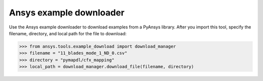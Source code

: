.. ref_ansys_downloader:

Ansys example downloader
========================

Use the Ansys example downloader to download examples from a PyAnsys library. After you import this tool, specify the filename, directory, and local path for the file to download:

.. code:: pycon

   >>> from ansys.tools.example_download import download_manager
   >>> filename = "11_blades_mode_1_ND_0.csv"
   >>> directory = "pymapdl/cfx_mapping"
   >>> local_path = download_manager.download_file(filename, directory)
